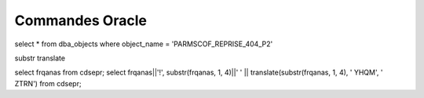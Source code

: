 ﻿Commandes Oracle
################

select * from dba_objects where object_name = 'PARMSCOF_REPRISE_404_P2'

substr 
translate

select frqanas from cdsepr;
select frqanas||'!', substr(frqanas, 1, 4)||'  ' || translate(substr(frqanas, 1, 4), ' YHQM', ' ZTRN') from cdsepr;